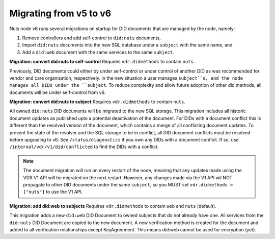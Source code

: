 .. _nuts-node-migration:

Migrating from v5 to v6
************************

Nuts node v6 runs several migrations on startup for DID documents that are managed by the node, namely:

1. Remove controllers and add self-control to ``did:nuts`` documents,
2. Import ``did:nuts`` documents into the new SQL database under a ``subject`` with the same name, and
3. Add a ``did:web`` document with the same services to the same ``subject``.

**Migration: convert did:nuts to self-control**
Requires ``vdr.didmethods`` to contain ``nuts``.

Previously, DID documents could either by under self-control or under control of another DID as was recommended for vendor and care organisation, respectively.
In the new situation a user manages ``subject``s, and the node manages all DIDs under the ``subject``.
To reduce complexity and allow future adoption of other did methods, all documents will be under self-control from v6.

**Migration: convert did:nuts to subject**
Requires ``vdr.didmethods`` to contain ``nuts``.

All owned ``did:nuts`` DID documents will be migrated to the new SQL storage.
This migration includes all historic document updates as published upto a potential deactivation of the document.
For DIDs with a document conflict this is different than the resolved version of the document, which contains a merge of all conflicting document updates.
To prevent the state of the resolver and the SQL storage to be in conflict, all DID document conflicts must be resolved before upgrading to v6.
See ``/status/diagnostics`` if you own any DIDs with a document conflict. If so, use ``/internal/vdr/v1/did/conflicted`` to find the DIDs with a conflict.

.. note::

    The document migration will run on every restart of the node, meaning that any updates made using the VDR V1 API will be migrated on the next restart.
    However, any changes made via the V1 API wil NOT propagate to other DID documents under the same ``subject``, so you MUST set ``vdr.didmethods = ["nuts"]`` to use the V1 API.

**Migration: add did:web to subjects**
Requires ``vdr.didmethods`` to contain ``web`` and ``nuts`` (default).

This migration adds a new ``did:web`` DID Document to owned subjects that do not already have one.
All services from the ``did:nuts`` DID Document are copied to the new document.
A new verification method is created for the document and added to all verification relationships except KeyAgreement.
This means did:web cannot be used for encryption (yet).
